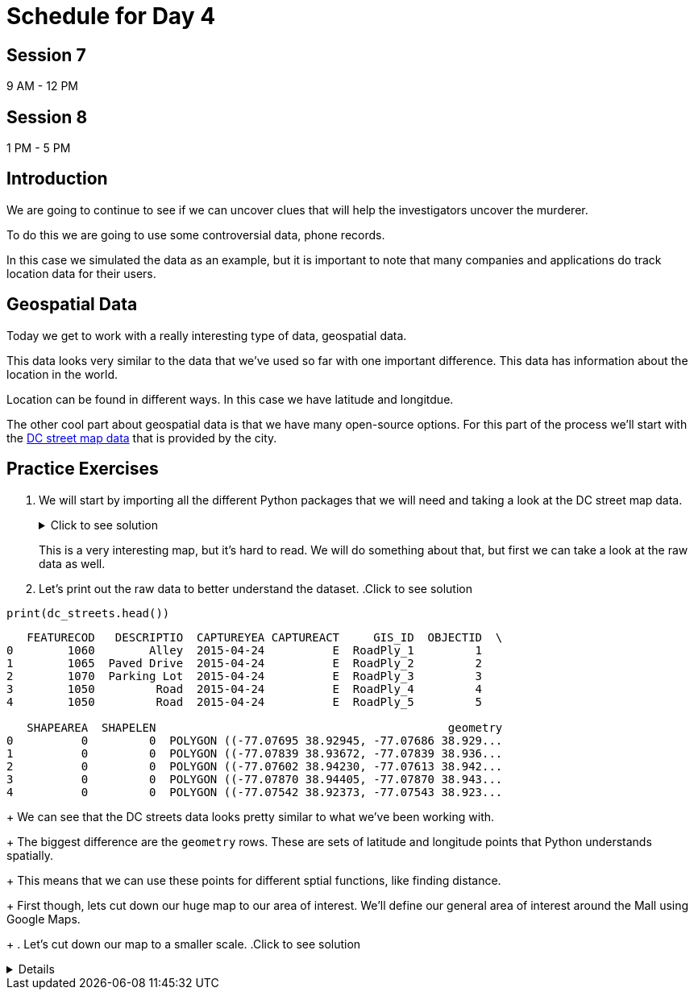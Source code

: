 # Schedule for Day 4

## Session 7
9 AM - 12 PM

## Session 8
1 PM - 5 PM

== Introduction

We are going to continue to see if we can uncover clues that will help the investigators uncover the murderer. 

To do this we are going to use some controversial data, phone records. 

In this case we simulated the data as an example, but it is important to note that many companies and applications do track location data for their users. 

== Geospatial Data

Today we get to work with a really interesting type of data, geospatial data. 

This data looks very similar to the data that we've used so far with one important difference. This data has information about the location in the world. 

Location can be found in different ways. In this case we have latitude and longitdue. 

The other cool part about geospatial data is that we have many open-source options. For this part of the process we'll start with the https://opendata.dc.gov/datasets/e8299c86b4014f109fedd7e95ae20d52/explore?location=38.893696%2C-77.019147%2C12.42[DC street map data] that is provided by the city.  

== Practice Exercises

. We will start by importing all the different Python packages that we will need and taking a look at the DC street map data.
+
.Click to see solution
[%collapsible]
====
[source, python]
----
import pandas as pd
import geopandas as gpd
import matplotlib.pyplot as plt
import random
import numpy as np

from datetime import datetime, timedelta
from shapely.geometry import Point, Polygon
----

[source, python]
----
dc_streets = gpd.read_file('../data/dc_roads/Roads.shp')
----

[source, python]
----
fig, ax = plt.subplots(figsize = (15,12))

dc_streets.plot(ax = ax)

plt.show()
plt.close('all')
----

image::dc_streets.png[High Level View of the Streets of DC, width=792, height=500, loading=lazy, title="High Level View of the Streets of DC"]

====
+
This is a very interesting map, but it's hard to read. We will do something about that, but first we can take a look at the raw data as well. 
+
. Let's print out the raw data to better understand the dataset.
.Click to see solution
[%collapsible]
====
[source,python]
----
print(dc_streets.head())
----

----
   FEATURECOD   DESCRIPTIO  CAPTUREYEA CAPTUREACT     GIS_ID  OBJECTID  \
0        1060        Alley  2015-04-24          E  RoadPly_1         1   
1        1065  Paved Drive  2015-04-24          E  RoadPly_2         2   
2        1070  Parking Lot  2015-04-24          E  RoadPly_3         3   
3        1050         Road  2015-04-24          E  RoadPly_4         4   
4        1050         Road  2015-04-24          E  RoadPly_5         5   

   SHAPEAREA  SHAPELEN                                           geometry  
0          0         0  POLYGON ((-77.07695 38.92945, -77.07686 38.929...  
1          0         0  POLYGON ((-77.07839 38.93672, -77.07839 38.936...  
2          0         0  POLYGON ((-77.07602 38.94230, -77.07613 38.942...  
3          0         0  POLYGON ((-77.07870 38.94405, -77.07870 38.943...  
4          0         0  POLYGON ((-77.07542 38.92373, -77.07543 38.923...  
----
====
+
We can see that the DC streets data looks pretty similar to what we've been working with. 
+
The biggest difference are the `geometry` rows. These are sets of latitude and longitude points that Python understands spatially. 
+
This means that we can use these points for different sptial functions, like finding distance. 
+
First though, lets cut down our huge map to our area of interest. We'll define our general area of interest around the Mall using Google Maps. 
+
. Let's cut down our map to a smaller scale. 
.Click to see solution
[%collapsible]
====
[source,python]
----
area_of_interest = [-77.062859, 38.880868, -76.982087, 38.915758]

smaller_map = gpd.clip(dc_streets, area_of_interest)
----

[source,python]
----
fig, ax = plt.subplots(figsize = (15,15))

smaller_map.plot(ax = ax)
plt.plot(-76.9926056723681, 38.90839920511692, c='orange', marker="*", markersize=30)

plt.show()
plt.close('all')
----

image::day4_img2.png[Focused View of DC Streets, width=792, height=500, loading=lazy, title="Focused View of DC Streets"]

====